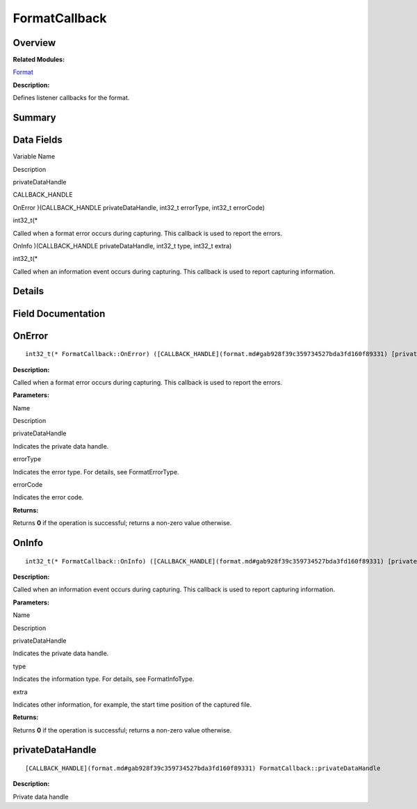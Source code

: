 FormatCallback
==============

**Overview**\ 
--------------

**Related Modules:**

`Format <format.md>`__

**Description:**

Defines listener callbacks for the format.

**Summary**\ 
-------------

Data Fields
-----------

.. raw:: html

   <table>

.. raw:: html

   <thead align="left">

.. raw:: html

   <tr id="row311806369093530">

.. raw:: html

   <th class="cellrowborder" valign="top" width="50%" id="mcps1.1.3.1.1">

.. raw:: html

   <p id="p992922799093530">

Variable Name

.. raw:: html

   </p>

.. raw:: html

   </th>

.. raw:: html

   <th class="cellrowborder" valign="top" width="50%" id="mcps1.1.3.1.2">

.. raw:: html

   <p id="p1736997678093530">

Description

.. raw:: html

   </p>

.. raw:: html

   </th>

.. raw:: html

   </tr>

.. raw:: html

   </thead>

.. raw:: html

   <tbody>

.. raw:: html

   <tr id="row920607240093530">

.. raw:: html

   <td class="cellrowborder" valign="top" width="50%" headers="mcps1.1.3.1.1 ">

.. raw:: html

   <p id="p1279026383093530">

privateDataHandle

.. raw:: html

   </p>

.. raw:: html

   </td>

.. raw:: html

   <td class="cellrowborder" valign="top" width="50%" headers="mcps1.1.3.1.2 ">

.. raw:: html

   <p id="p937898137093530">

CALLBACK_HANDLE

.. raw:: html

   </p>

.. raw:: html

   </td>

.. raw:: html

   </tr>

.. raw:: html

   <tr id="row1683114336093530">

.. raw:: html

   <td class="cellrowborder" valign="top" width="50%" headers="mcps1.1.3.1.1 ">

.. raw:: html

   <p id="p2069840523093530">

OnError )(CALLBACK_HANDLE privateDataHandle, int32_t errorType, int32_t
errorCode)

.. raw:: html

   </p>

.. raw:: html

   </td>

.. raw:: html

   <td class="cellrowborder" valign="top" width="50%" headers="mcps1.1.3.1.2 ">

.. raw:: html

   <p id="p669298759093530">

int32_t(\*

.. raw:: html

   </p>

.. raw:: html

   <p id="p100764849093530">

Called when a format error occurs during capturing. This callback is
used to report the errors.

.. raw:: html

   </p>

.. raw:: html

   </td>

.. raw:: html

   </tr>

.. raw:: html

   <tr id="row1338837790093530">

.. raw:: html

   <td class="cellrowborder" valign="top" width="50%" headers="mcps1.1.3.1.1 ">

.. raw:: html

   <p id="p1527556392093530">

OnInfo )(CALLBACK_HANDLE privateDataHandle, int32_t type, int32_t extra)

.. raw:: html

   </p>

.. raw:: html

   </td>

.. raw:: html

   <td class="cellrowborder" valign="top" width="50%" headers="mcps1.1.3.1.2 ">

.. raw:: html

   <p id="p807725600093530">

int32_t(\*

.. raw:: html

   </p>

.. raw:: html

   <p id="p650230144093530">

Called when an information event occurs during capturing. This callback
is used to report capturing information.

.. raw:: html

   </p>

.. raw:: html

   </td>

.. raw:: html

   </tr>

.. raw:: html

   </tbody>

.. raw:: html

   </table>

**Details**\ 
-------------

**Field Documentation**\ 
-------------------------

OnError
-------

::

   int32_t(* FormatCallback::OnError) ([CALLBACK_HANDLE](format.md#gab928f39c359734527bda3fd160f89331) [privateDataHandle](formatcallback.md#a4e4c7c6789cbf8bfc1aa0444dcd106b5), int32_t errorType, int32_t errorCode)

**Description:**

Called when a format error occurs during capturing. This callback is
used to report the errors.

**Parameters:**

.. raw:: html

   <table>

.. raw:: html

   <thead align="left">

.. raw:: html

   <tr id="row912952937093530">

.. raw:: html

   <th class="cellrowborder" valign="top" width="50%" id="mcps1.1.3.1.1">

.. raw:: html

   <p id="p1079188798093530">

Name

.. raw:: html

   </p>

.. raw:: html

   </th>

.. raw:: html

   <th class="cellrowborder" valign="top" width="50%" id="mcps1.1.3.1.2">

.. raw:: html

   <p id="p1891363060093530">

Description

.. raw:: html

   </p>

.. raw:: html

   </th>

.. raw:: html

   </tr>

.. raw:: html

   </thead>

.. raw:: html

   <tbody>

.. raw:: html

   <tr id="row342436121093530">

.. raw:: html

   <td class="cellrowborder" valign="top" width="50%" headers="mcps1.1.3.1.1 ">

privateDataHandle

.. raw:: html

   </td>

.. raw:: html

   <td class="cellrowborder" valign="top" width="50%" headers="mcps1.1.3.1.2 ">

Indicates the private data handle.

.. raw:: html

   </td>

.. raw:: html

   </tr>

.. raw:: html

   <tr id="row351846281093530">

.. raw:: html

   <td class="cellrowborder" valign="top" width="50%" headers="mcps1.1.3.1.1 ">

errorType

.. raw:: html

   </td>

.. raw:: html

   <td class="cellrowborder" valign="top" width="50%" headers="mcps1.1.3.1.2 ">

Indicates the error type. For details, see FormatErrorType.

.. raw:: html

   </td>

.. raw:: html

   </tr>

.. raw:: html

   <tr id="row644332350093530">

.. raw:: html

   <td class="cellrowborder" valign="top" width="50%" headers="mcps1.1.3.1.1 ">

errorCode

.. raw:: html

   </td>

.. raw:: html

   <td class="cellrowborder" valign="top" width="50%" headers="mcps1.1.3.1.2 ">

Indicates the error code.

.. raw:: html

   </td>

.. raw:: html

   </tr>

.. raw:: html

   </tbody>

.. raw:: html

   </table>

**Returns:**

Returns **0** if the operation is successful; returns a non-zero value
otherwise.

OnInfo
------

::

   int32_t(* FormatCallback::OnInfo) ([CALLBACK_HANDLE](format.md#gab928f39c359734527bda3fd160f89331) [privateDataHandle](formatcallback.md#a4e4c7c6789cbf8bfc1aa0444dcd106b5), int32_t type, int32_t extra)

**Description:**

Called when an information event occurs during capturing. This callback
is used to report capturing information.

**Parameters:**

.. raw:: html

   <table>

.. raw:: html

   <thead align="left">

.. raw:: html

   <tr id="row207160540093530">

.. raw:: html

   <th class="cellrowborder" valign="top" width="50%" id="mcps1.1.3.1.1">

.. raw:: html

   <p id="p385647452093530">

Name

.. raw:: html

   </p>

.. raw:: html

   </th>

.. raw:: html

   <th class="cellrowborder" valign="top" width="50%" id="mcps1.1.3.1.2">

.. raw:: html

   <p id="p1395909945093530">

Description

.. raw:: html

   </p>

.. raw:: html

   </th>

.. raw:: html

   </tr>

.. raw:: html

   </thead>

.. raw:: html

   <tbody>

.. raw:: html

   <tr id="row957586861093530">

.. raw:: html

   <td class="cellrowborder" valign="top" width="50%" headers="mcps1.1.3.1.1 ">

privateDataHandle

.. raw:: html

   </td>

.. raw:: html

   <td class="cellrowborder" valign="top" width="50%" headers="mcps1.1.3.1.2 ">

Indicates the private data handle.

.. raw:: html

   </td>

.. raw:: html

   </tr>

.. raw:: html

   <tr id="row546648600093530">

.. raw:: html

   <td class="cellrowborder" valign="top" width="50%" headers="mcps1.1.3.1.1 ">

type

.. raw:: html

   </td>

.. raw:: html

   <td class="cellrowborder" valign="top" width="50%" headers="mcps1.1.3.1.2 ">

Indicates the information type. For details, see FormatInfoType.

.. raw:: html

   </td>

.. raw:: html

   </tr>

.. raw:: html

   <tr id="row25357983093530">

.. raw:: html

   <td class="cellrowborder" valign="top" width="50%" headers="mcps1.1.3.1.1 ">

extra

.. raw:: html

   </td>

.. raw:: html

   <td class="cellrowborder" valign="top" width="50%" headers="mcps1.1.3.1.2 ">

Indicates other information, for example, the start time position of the
captured file.

.. raw:: html

   </td>

.. raw:: html

   </tr>

.. raw:: html

   </tbody>

.. raw:: html

   </table>

**Returns:**

Returns **0** if the operation is successful; returns a non-zero value
otherwise.

privateDataHandle
-----------------

::

   [CALLBACK_HANDLE](format.md#gab928f39c359734527bda3fd160f89331) FormatCallback::privateDataHandle

**Description:**

Private data handle
